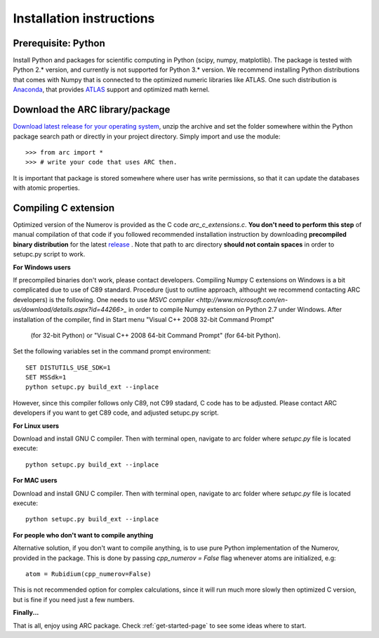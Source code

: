 Installation instructions
=========================
Prerequisite: Python
--------------------

Install Python and packages for scientific computing in Python (scipy, numpy, matplotlib). The package is tested with Python 2.* version, and currently is not supported for Python 3.* version.  We recommend installing Python distributions that comes with Numpy that is connected to the optimized numeric libraries like ATLAS. One such distribution is `Anaconda <https://www.continuum.io/downloads>`_, that provides `ATLAS <https://anaconda.org/anaconda/atlas>`_ support and optimized math kernel.


Download the ARC library/package
--------------------------------

`Download latest release for your operating system <https://github.com/nikolasibalic/ARC-Alkali-Rydberg-Calculator/releases>`_, unzip the archive and set the folder somewhere within the Python package search path or directly in your project directory. Simply import and use the module::

    >>> from arc import *
    >>> # write your code that uses ARC then.

It is important that package is stored somewhere where user has write permissions, so that it can update the databases with atomic properties.



Compiling C extension
---------------------

Optimized version of the Numerov is provided as the C code `arc_c_extensions.c`.
**You don't need to perform this step** of manual compilation of that code if you
followed recommended installation instruction by downloading **precompiled
binary distribution** for the latest `release <https://github.com/nikolasibalic/ARC-Alkali-Rydberg-Calculator/releases>`_ .
Note that path to arc directory **should not contain spaces** in order
to setupc.py script to work.

**For Windows users**

If precompiled binaries don't work, please contact developers. Compiling Numpy C
extensions on Windows is a bit complicated due to use of C89 standard. Procedure
(just to outline approach, althought we recommend contacting ARC developers) is
the following.
One needs to use `MSVC compiler <http://www.microsoft.com/en-us/download/details.aspx?id=44266>_`
in order to compile Numpy extension on Python 2.7 under Windows.
After installation of the compiler, find in Start menu "Visual C++ 2008 32-bit Command Prompt"
 (for 32-bit Python) or "Visual C++ 2008 64-bit Command Prompt" (for 64-bit Python).
Set the following variables set in the command prompt environment::

  SET DISTUTILS_USE_SDK=1
  SET MSSdk=1
  python setupc.py build_ext --inplace

However, since this compiler follows only C89, not C99 stadard, C code has to be
adjusted. Please contact ARC developers if you want to get C89 code, and adjusted
setupc.py script.


**For Linux users**

Download and install GNU C compiler. Then with terminal open, navigate to arc folder where `setupc.py` file is located execute::

    python setupc.py build_ext --inplace


**For MAC users**

Download and install GNU C compiler. Then with terminal open, navigate to arc folder where `setupc.py` file is located execute::

    python setupc.py build_ext --inplace

**For people who don't want to compile anything**

Alternative solution, if you don't want to compile anything, is to use pure Python implementation of the Numerov, provided in the package. This is done by passing `cpp_numerov = False` flag whenever atoms are initialized, e.g::

    atom = Rubidium(cpp_numerov=False)

This is not recommended option for complex calculations, since it will run much more slowly then optimized C version, but is fine if you need just a few numbers.

**Finally...**

That is all, enjoy using ARC package. Check :ref:`get-started-page` to see some ideas where to start.

